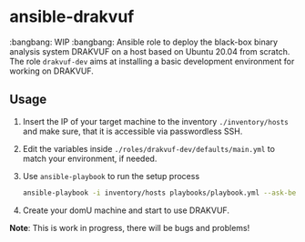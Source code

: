 * ansible-drakvuf
:bangbang: WIP :bangbang:
Ansible role to deploy the black-box binary analysis system DRAKVUF on a host based on Ubuntu 20.04 from scratch.
The role ~drakvuf-dev~ aims at installing a basic development environment for working on DRAKVUF.

** Usage
1. Insert the IP of your target machine to the inventory ~./inventory/hosts~ and make sure, that it is accessible via passwordless SSH.
2. Edit the variables inside ~./roles/drakvuf-dev/defaults/main.yml~ to match your environment, if needed. 
3. Use ~ansible-playbook~ to run the setup process 
    #+begin_src bash
    ansible-playbook -i inventory/hosts playbooks/playbook.yml --ask-become-pass -vvv
    #+end_src

4. Create your domU machine and start to use DRAKVUF.

*Note*: This is work in progress, there will be bugs and problems!



